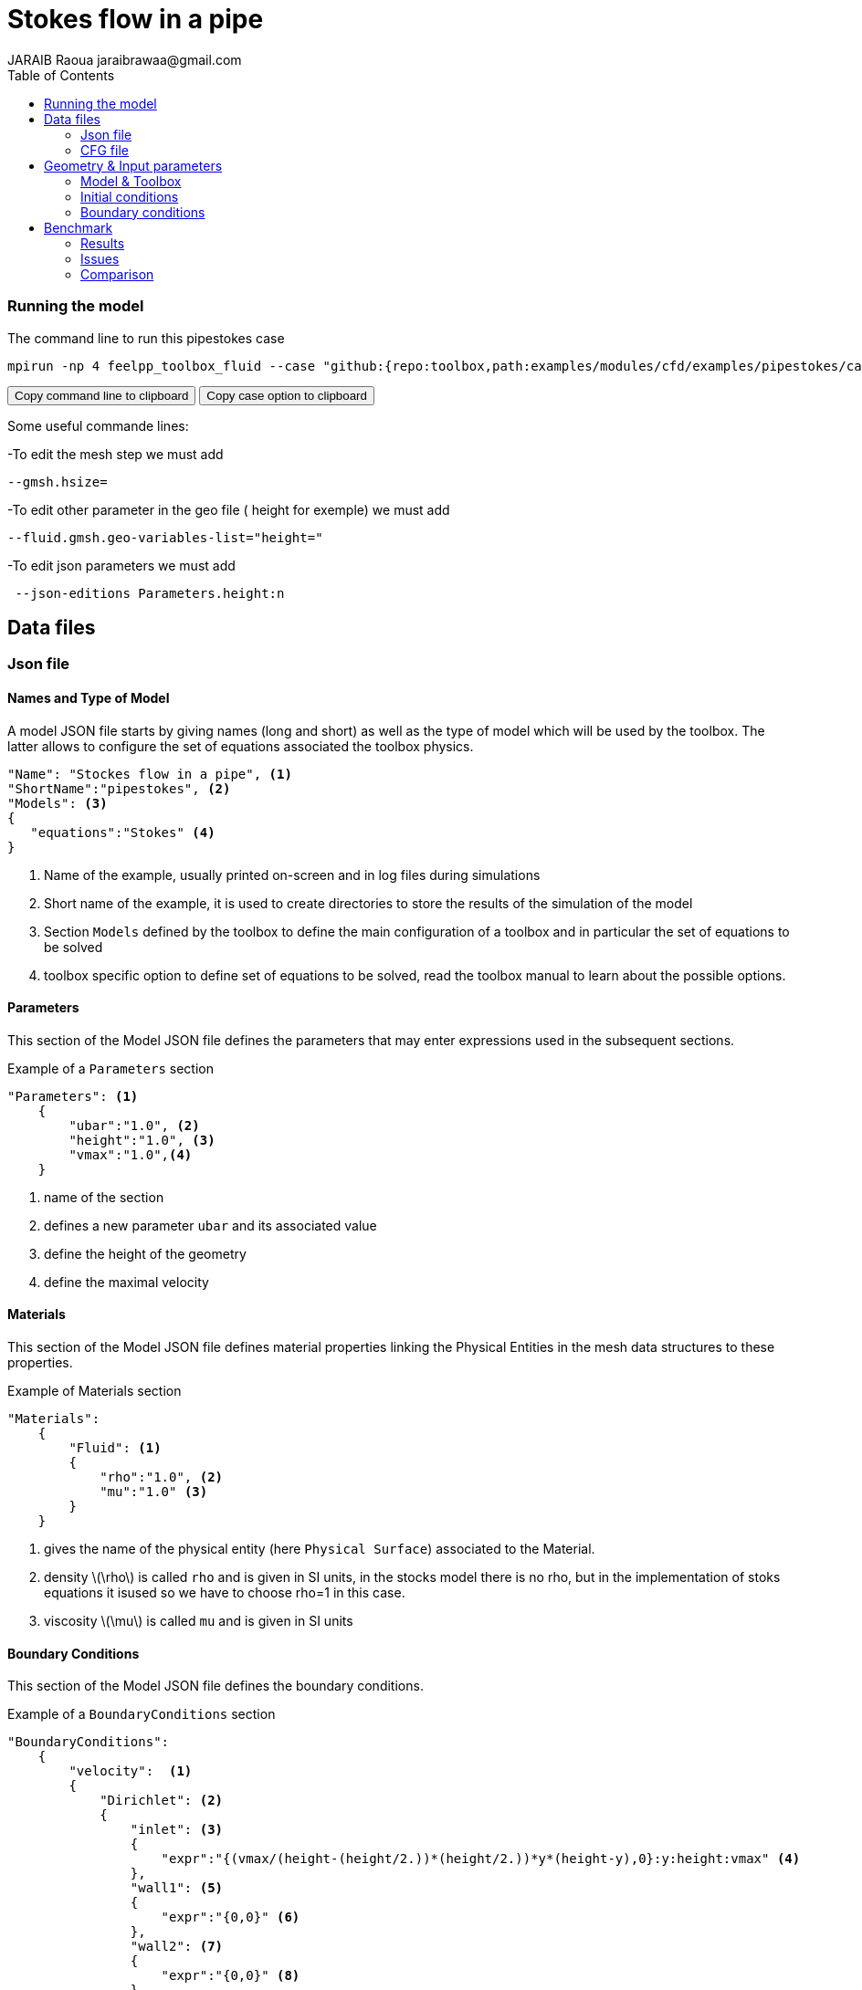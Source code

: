 = Stokes flow in a pipe
JARAIB Raoua jaraibrawaa@gmail.com
:stem: latexmath
:toc: left

=== Running the model 

The command line to run this pipestokes case

[[command-line]]
[source,sh]
----
mpirun -np 4 feelpp_toolbox_fluid --case "github:{repo:toolbox,path:examples/modules/cfd/examples/pipestokes/case_original}" 
----

++++
<button class="btn" data-clipboard-target="#command-line">
Copy command line to clipboard
</button>
<button class="btn" data-clipboard-text="github:{repo:toolbox,path:examples/modules/cfd/examples/pipestokes}">
Copy case option to clipboard
</button>
++++ 

Some useful commande lines:


-To edit the mesh step we must add
----
--gmsh.hsize=
----
-To edit other parameter in the geo file ( height for exemple) we must add
----
--fluid.gmsh.geo-variables-list="height="
----
-To edit json parameters we must add
----
 --json-editions Parameters.height:n
----

== Data files
=== Json file
==== Names and Type of Model

A model JSON file starts by giving names (long and short) as well as the type of model which will be used by the toolbox.
The latter allows to configure the set of equations associated the toolbox physics.
[source,json]
----
"Name": "Stockes flow in a pipe", <1>
"ShortName":"pipestokes", <2>
"Models": <3>
{
   "equations":"Stokes" <4>
}
----
<1> Name of the example, usually printed on-screen and in log files during simulations
<2> Short name of the example, it is used to create directories to store the results of the simulation of the model
<3> Section `Models` defined by the toolbox to define the main configuration of a toolbox and in particular the set of equations to be solved
<4> toolbox specific option to define set of equations to be solved, read the toolbox manual to learn about the possible options.

==== Parameters

This section of the Model JSON file defines the parameters that may enter expressions used in the subsequent sections.

[source,json]
.Example of a `Parameters` section
----
"Parameters": <1>
    {
        "ubar":"1.0", <2>
        "height":"1.0", <3>
        "vmax":"1.0",<4>
    }
----
<1> name of the section
<2> defines a new parameter `ubar` and its associated value
<3> define the height of the geometry
<4> define the maximal velocity 

==== Materials

This section of the Model JSON file defines material properties linking the Physical Entities in the mesh data structures to these properties.

.Example of Materials section
[source,json]
----
"Materials":
    {
        "Fluid": <1>
        {
            "rho":"1.0", <2>
            "mu":"1.0" <3>
        }
    }
----
<1> gives the name of the physical entity (here `Physical Surface`) associated to the Material.
<2> density stem:[\rho] is called `rho` and is given in SI units, in the stocks model there is no rho, but in the implementation of stoks equations it isused so we have to choose rho=1 in this case.
<3> viscosity stem:[\mu] is called `mu` and is given in SI units


==== Boundary Conditions

This section of the Model JSON file defines the boundary conditions.

[source,json]
.Example of a `BoundaryConditions` section
----
"BoundaryConditions":
    {
        "velocity":  <1>
        {
            "Dirichlet": <2>
            {
                "inlet": <3>
                {
                    "expr":"{(vmax/(height-(height/2.))*(height/2.))*y*(height-y),0}:y:height:vmax" <4>
                },
                "wall1": <5>
                {
                    "expr":"{0,0}" <6>
                },
                "wall2": <7>
                {
                    "expr":"{0,0}" <8>
                }
            }
        },
        "fluid": <9>
        {
            "outlet": <10>
            {
                "outlet": <11>
                {
                    "expr":"0" <12>
                }
            }
        }
    }
----
<1> the field name of the toolbox to which the boundary condition is associated
<2> the type of boundary condition to apply, here `Dirichlet`
<3> the physical entity (associated to the mesh) to which the condition is applied
<4> the mathematical expression associated to the condition
<5> another physical entity to which `Dirichlet` conditions are applied
<6> the associated expression to the entity
<7> another physical entity to which `Dirichlet` conditions are applied
<8> the associated expression to the entity
<9> the variable toolbox to which the condition is applied, here `fluid` which corresponds to velocity and pressure stem:[(\mathbf{u},p)]
<10> the type of boundary condition applied, here outlet or outflow boundary condition
<11> the hysical entity to which outflow condition is applied
<12> the expression associated to the outflow condition, note that it is scalar and corresponds in this case to the condition stem:[\sigma(\mathbf{u},p).n=0]

----
"PostProcess": <1>
    {
        "Exports": <2>
        {
            "fields":["velocity","pressure","pid"] <3>
        },
      
    }
----
<1> the name of the section
<2> the `Exports` identifies the toolbox fields that have to be exported for visualisation
<3> the list of fields to be exported

=== CFG file

The Model CFG (`.cfg`) files allow to pass command line options to {feelpp} applications. In particular, it allows to

* setup the mesh
* define the solution strategy and configure the linear/non-linear algebraic solvers.

The Cfg file used in this benchmark 
----
directory=pipestokes  <1>
case.dimension=2 <2>
[fluid] <3>
filename=$cfgdir/pipestokes.json <4>
mesh.filename=$cfgdir/pipestokes.geo <5>
gmsh.hsize=0.1 <6>
pc-type=lu #gasm,lu <7>
----
<1> the directory where the results are exported 
<2>	the dimension of the application, by default 3D
<3> toolboxe prefix 
<4> the associated Json file 
<5> the geometric file 
<6> the mesh step
<7> the chosen method for decomposition

We didn't configure the solver, cause in this case, the systeme is linear, and by default the solver chosen is the linear one.

== Geometry & Input parameters

=== Model & Toolbox

We consider a 2D model representative of a pipe, the flow domain is contained into the rectangle stem:[ \lbrack 0,length \rbrack \times \lbrack 0,height \rbrack ]. and it's caracterised by it's dynamique viscpsity stem:[\boldsymbol{\mu}].
we chosed for this case the stokes model.

image::pipestokes/newfigure.png[alt="Figure",align="center"]

We remind the stokes model

[stem]
++++
  \left\{
  \begin{aligned}
   \boldsymbol{\mu}\boldsymbol{\Delta u}+\boldsymbol{\nabla p}=f\\
   \boldsymbol{\nabla}\cdot\boldsymbol{u}=0
  \end{aligned}
  \right.
++++
 
with stem:[\boldsymbol{\mu}] is the dynamic viscosity, stem:[\boldsymbol{p}] is the pressure ,stem:[f] the source and u the velocity.

=== Initial conditions
* The fact that we are not considering the time evolution in this case, 
we have stem:[v_{inlet}] = stem:[D] stem:[y(height-y)]. To determine stem:[D], we know that for stem:[y=\frac{height}{2}] we have the maximal velocity, so 

[stem]
++++
D=\frac{v_{max}}{\frac{height}{2}\left(height-\frac{height}{2}\right)}
++++

* In this case, there is no source term so, stem:[f=0].

=== Boundary conditions
* On **wall**, a homogenous Dirichlet condition stem:[\boldsymbol{u}=0]
* On **outlet**, a Newmann condition stem:[\boldsymbol{\sigma} . \boldsymbol{n}=0], where stem:[\sigma=-pI_d+2\mu D(\boldsymbol{u})] and stem:[D(\boldsymbol{u})=\frac{1}{2}(\nabla \boldsymbol{u}+\nabla \boldsymbol{u}^{T})],  stem:[\sigma ]  is the contraints tensor and stem:[D] is the deformation tensor.
* On **inlet**, an inflow Dirichlet condition :
 stem:[ \boldsymbol{u}=(v_{in},0) ]



== Benchmark
=== Results

We find the Results in "/feel/pipestokes/np_1/fluid.exports", if we want to show the figure using Paraview we have to use the file Export.case
Using height=1, lenght=5 and vmax=1 we found thoses figures 
 
* For the pressure

image::pipestokes/pression.png[alt="Pressure",align="center"] 

* For the velocity 

image::pipestokes/vitesse.png[alt="Velocity",align="center"]

we can also show the arrows to see the direction of the flow, the figure below that the directions is from the left to the right, which means that the theory expectation
are verified, I mean by the theory expectation  that the flow of blood must go from the highest pression to the lowest.


image::pipestokes/arrow.png[alt="Direction of the flow",align="center"] 

Using height=3, lenght=5 and vmax=1, to change it we can use 
----
feelpp_toolbox_fluid --case "github:{repo:toolbox,path:examples/modules/cfd/examples/pipestokes}"  --fluid.gmsh.geo-variables-list="height=3" --json-editions Parameters.height:3
----
* For the pressure

image::pipestokes/pression2.png[alt="Pressure",align="center"] 

* For the velocity

image::pipestokes/vitesse2.png[alt="Velocity",align="center"] 

=== Issues

We notice in the case above, the presence of two white points on the top of the outlet, we can also see the deflection of the arrows in the figure above. which is not normal, the probleme is in the bondary conditions, precisly the outlet one.
besides,we added the calculation of the error in the file json

Three solutions were suggested by PRUD'HOMME and CHABANNES
  
==== First case

Instead of putting stem:[\sigma.n=0], We calculate the expression of stem:[\sigma] and put the exact expression.

The command line to run this case is

[[command-line]]
[source,sh]
----
mpirun -np 4 feelpp_toolbox_fluid --case "github:{repo:toolbox,path:examples/modules/cfd/examples/pipestokes/case_corrections/naumann}" 
----



We already know the expression of stem:[u=Dy(1-y)], and we know that the pression p is linear so stem:[p=ax+b]. + 
The first equation of stokes give us that stem:[f=-\mu\Delta u+\nabla p], we have stem:[\nabla p=(a,0)] and stem:[\Delta u=(-2D,0)]. +
so stem:[f=(2\mu D+a,0)], in our case we had no external force (stem:[f=0]), to respect that, we have to choose a=-2\mu D. +
To detect the expression of b, we assumed that the pressure has a zero average, it means that 
[stem]:
++++
 \begin{array}{rcr}
\frac{1}{\Omega}\int_{\Omega}p=0 & \Rightarrow \int_{0}^{height}\int_{0}^{lenght} -2\mu Dx+b \quad dx dy=0 \\
& \Rightarrow  height[-2\frac{1}{2}\mu Dx^{2}+bx]_{0}^{lenght}=0 \\
& \Rightarrow -height *\mu D *lenght^{2}+b*lenght=0
\end{array}
++++
So stem:[b*lenght=height* \mu D*lenght^{2}], b=stem:[heigh \mu D*lenght] + 
The expression of p is p=-2 stem:[\mu Dx+height*\mu *D* lenght].
  
We know that stem:[\sigma.n=-pI_{d}+2\mu D(u)]
we calculate D(u)
[stem]
++++
D(u)=\frac{1}{2}
 \left(
  \begin{array}{ c c }
     0 & D-2Dy  \\
     D-2Dy & 0
  \end{array} \right)
++++

So 
[stem]
++++
\sigma =
 \left(
  \begin{array}{ c c }
     -p & \mu(D-2Dy)  \\
     \mu(D-2Dy)& -p
  \end{array} \right)

++++

On as 
[stem]
++++
n_{out}=\left(
  \begin{array}{ c c }
     1  \\
     0
  \end{array} \right)
++++

So
[stem]
++++
\sigma.n_{out}=\left(
  \begin{array}{ c c }
     -p  \\
     \mu(D-2Dy)
  \end{array} \right)

++++

That's means that
[stem]
++++
\sigma.n_{out}=\left(
  \begin{array}{ c c }
     2\mu Dx-height*\mu D *lenght \\
     \mu (D-2Dy)
  \end{array} \right)
++++

For the data files the cfg didn't change, we changed just the boundary conditions in the json, precisely the outlet condition.

----
* link:{uri-data}/pipestokes/aero.cfg[CFG file] - [link:{uri-data-edit}/2Dbuilding_NS/aero.cfg[Edit the file]]
* link:{uri-data}/2Dbuilding_NS/aero.json[JSON file] - [link:{uri-data-edit}/2Dbuilding_NS/aero.json[Edit the file]]
----

==== Second case

We put Dirichlet conditions everywhere, we know that the velocity is quadratic, so the velocity in outlet is the same that the one in inlet.

The command line to run this case is

[[command-line]]
[source,sh]
----
mpirun -np 4 feelpp_toolbox_fluid --case "github:{repo:toolbox,path:examples/modules/cfd/examples/pipestokes/case_corrections/dirichlet}" 
----

The data files for this case
----
* link:{uri-data}/pipestokes/aero.cfg[CFG file] - [link:{uri-data-edit}/2Dbuilding_NS/aero.cfg[Edit the file]]
* link:{uri-data}/2Dbuilding_NS/aero.json[JSON file] - [link:{uri-data-edit}/2Dbuilding_NS/aero.json[Edit the file]]
----


==== Third case

We fixe that the tengential velocity is null and we fixe a value for p.

The command line to run this case is

[[command-line]]
[source,sh]
----
mpirun -np 4 feelpp_toolbox_fluid --case "github:{repo:toolbox,path:examples/modules/cfd/examples/pipestokes/case_corrections/pression}" 
----

The data files for this case
----
* link:{uri-data}/pipestokes/aero.cfg[CFG file] - [link:{uri-data-edit}/2Dbuilding_NS/aero.cfg[Edit the file]]
* link:{uri-data}/2Dbuilding_NS/aero.json[JSON file] - [link:{uri-data-edit}/2Dbuilding_NS/aero.json[Edit the file]]
----

==== Error

To calculate the error, I add this part in the json file (based on the documentation of CHABANNES).
----
    "PostProcess":
    {
          "Measures":
        {
            
             "Norm":
             {
               "mynorm": <1>
               {
                 "type":"L2", <2>
                 "field":"velocity" <3> 
               },
              "myerror": <4>
              {
                "type":"L2-error", <5>
                "field":"velocity", <6>
                "solution":"{(vmax/((height-(height/2.))*(height/2.)))*y*(height-y),0}:y:height:vmax" <7>
              }
            }
        }
    }
----
<1> the name associated with the first norm computation
<2> the norm type
<3> the field `u` evaluated in the norm (here the velocity field in the fluid toolbox)
<4> the name associated with the second norm computation
<5> the norm type
<6> the field `u` evaluated in the norm
<7> the expression `v` with the error norm type

The results are stored in a CSV file at columns named `Norm_mynorm_L2` and `Norm_myerror_L2-error`.
Results:
|===
| cases | Norm_mynorm_L2 | Norm_myerror_L2-error

| `Neumann` |   1.6329931618554512e+00 |  3.3760622864791791e-15
| `Dirichlet` |  1.6329931618555187e+00 |  2.0511969262388929e-11
| `Pression` |   1.6329931618554521e+00 | 3.7887047021696832e-15
|===

=== Comparison

We saw that in CFG file, we can choose between two decomposition LU and Gasm, in the theory, the option Gasm is faster than LU, in fact Gasm decompose the domaine and it use LU in every part in parallel. 

We decide to refine the mesh and compare the run time for both options.

image::pipestokes/Figure_1.png[alt="Curve",align="center"]

we notice that the execution time decreases for both options, when the mesh step becomes coarse, which coincides with the theoretical results. And we can see also that the curve corresponds to the Gasm method is faster.

image::pipestokes/Figure_2.png[alt="Curve",align="center"]

The curve above corresponds to the time difference between the two methods, we can see that when the mesh step is large, the time differance is really small, on the other hand the time differance is big when the step mesh is small.
